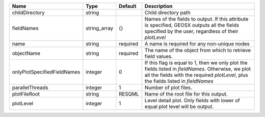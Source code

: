 

=========================== ============ ======== ======================================================================================================================================================================================== 
Name                        Type         Default  Description                                                                                                                                                                              
=========================== ============ ======== ======================================================================================================================================================================================== 
childDirectory              string                Child directory path                                                                                                                                                                     
fieldNames                  string_array {}       Names of the fields to output. If this attribute is specified, GEOSX outputs all the fields specified by the user, regardless of their `plotLevel`                                       
name                        string       required A name is required for any non-unique nodes                                                                                                                                              
objectName                  string       required The name of the object from which to retrieve field values.                                                                                                                              
onlyPlotSpecifiedFieldNames integer      0        If this flag is equal to 1, then we only plot the fields listed in `fieldNames`. Otherwise, we plot all the fields with the required `plotLevel`, plus the fields listed in `fieldNames` 
parallelThreads             integer      1        Number of plot files.                                                                                                                                                                    
plotFileRoot                string       RESQML   Name of the root file for this output.                                                                                                                                                   
plotLevel                   integer      1        Level detail plot. Only fields with lower of equal plot level will be output.                                                                                                            
=========================== ============ ======== ======================================================================================================================================================================================== 


